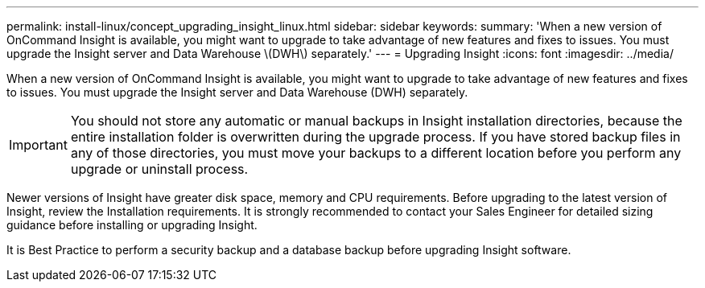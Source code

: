 ---
permalink: install-linux/concept_upgrading_insight_linux.html
sidebar: sidebar
keywords: 
summary: 'When a new version of OnCommand Insight is available, you might want to upgrade to take advantage of new features and fixes to issues. You must upgrade the Insight server and Data Warehouse \(DWH\) separately.'
---
= Upgrading Insight
:icons: font
:imagesdir: ../media/

[.lead]
When a new version of OnCommand Insight is available, you might want to upgrade to take advantage of new features and fixes to issues. You must upgrade the Insight server and Data Warehouse (DWH) separately.

IMPORTANT: You should not store any automatic or manual backups in Insight installation directories, because the entire installation folder is overwritten during the upgrade process. If you have stored backup files in any of those directories, you must move your backups to a different location before you perform any upgrade or uninstall process.

Newer versions of Insight have greater disk space, memory and CPU requirements. Before upgrading to the latest version of Insight, review the Installation requirements. It is strongly recommended to contact your Sales Engineer for detailed sizing guidance before installing or upgrading Insight.

It is Best Practice to perform a security backup and a database backup before upgrading Insight software.
